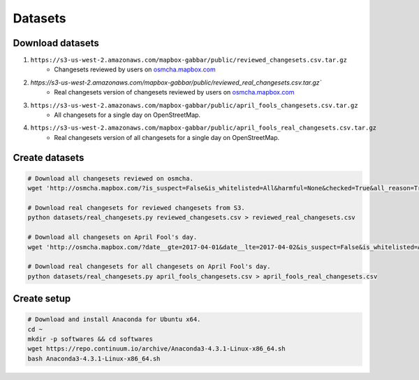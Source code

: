 ========
Datasets
========


Download datasets
=================

1. ``https://s3-us-west-2.amazonaws.com/mapbox-gabbar/public/reviewed_changesets.csv.tar.gz``
    - Changesets reviewed by users on `osmcha.mapbox.com <https://osmcha.mapbox.com/>`_

2. `https://s3-us-west-2.amazonaws.com/mapbox-gabbar/public/reviewed_real_changesets.csv.tar.gz``
    - Real changesets version of changesets reviewed by users on `osmcha.mapbox.com <https://osmcha.mapbox.com/>`_

3. ``https://s3-us-west-2.amazonaws.com/mapbox-gabbar/public/april_fools_changesets.csv.tar.gz``
    - All changesets for a single day on OpenStreetMap.

4. ``https://s3-us-west-2.amazonaws.com/mapbox-gabbar/public/april_fools_real_changesets.csv.tar.gz``
    - Real changesets version of all changesets for a single day on OpenStreetMap.


Create datasets
===============

.. code-block:: bash

    # Download all changesets reviewed on osmcha.
    wget 'http://osmcha.mapbox.com/?is_suspect=False&is_whitelisted=All&harmful=None&checked=True&all_reason=True&sort=-date&render_csv=True' -O reviewed_changesets.csv

    # Download real changesets for reviewed changesets from S3.
    python datasets/real_changesets.py reviewed_changesets.csv > reviewed_real_changesets.csv

    # Download all changesets on April Fool's day.
    wget 'http://osmcha.mapbox.com/?date__gte=2017-04-01&date__lte=2017-04-02&is_suspect=False&is_whitelisted=All&checked=All&all_reason=True&render_csv=True' -O april_fools_changesets.csv

    # Download real changesets for all changesets on April Fool's day.
    python datasets/real_changesets.py april_fools_changesets.csv > april_fools_real_changesets.csv



Create setup
============

.. code-block:: bash

    # Download and install Anaconda for Ubuntu x64.
    cd ~
    mkdir -p softwares && cd softwares
    wget https://repo.continuum.io/archive/Anaconda3-4.3.1-Linux-x86_64.sh
    bash Anaconda3-4.3.1-Linux-x86_64.sh
